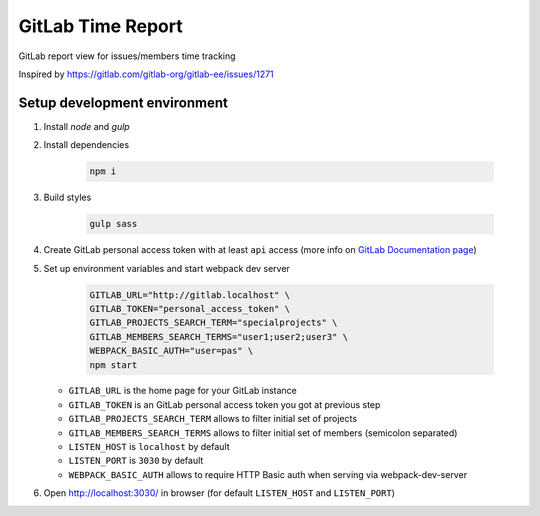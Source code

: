 ==================
GitLab Time Report
==================

GitLab report view for issues/members time tracking

Inspired by https://gitlab.com/gitlab-org/gitlab-ee/issues/1271

Setup development environment
=============================

#. Install `node` and `gulp`

#. Install dependencies

    .. code-block:: bash

        npm i

#. Build styles

    .. code-block:: bash

        gulp sass


#. Create GitLab personal access token with at least ``api`` access (more info on `GitLab Documentation page <https://docs.gitlab.com/ee/user/profile/personal_access_tokens.html>`_)

#. Set up environment variables and start webpack dev server

    .. code-block:: bash

        GITLAB_URL="http://gitlab.localhost" \
        GITLAB_TOKEN="personal_access_token" \
        GITLAB_PROJECTS_SEARCH_TERM="specialprojects" \
        GITLAB_MEMBERS_SEARCH_TERMS="user1;user2;user3" \
        WEBPACK_BASIC_AUTH="user=pas" \
        npm start


   - ``GITLAB_URL`` is the home page for your GitLab instance
   - ``GITLAB_TOKEN`` is an GitLab personal access token you got at previous step
   - ``GITLAB_PROJECTS_SEARCH_TERM`` allows to filter initial set of projects
   - ``GITLAB_MEMBERS_SEARCH_TERMS`` allows to filter initial set of members (semicolon separated)
   - ``LISTEN_HOST`` is ``localhost`` by default
   - ``LISTEN_PORT`` is ``3030`` by default
   - ``WEBPACK_BASIC_AUTH`` allows to require HTTP Basic auth when serving via webpack-dev-server

#. Open http://localhost:3030/ in browser (for default ``LISTEN_HOST`` and ``LISTEN_PORT``)
